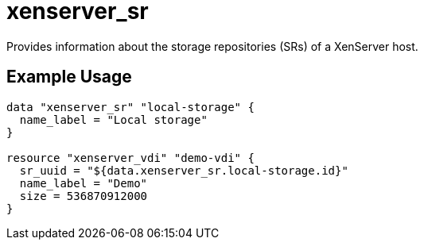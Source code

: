 = xenserver_sr

Provides information about the storage repositories (SRs) of a XenServer host.

== Example Usage

```hcl
data "xenserver_sr" "local-storage" {
  name_label = "Local storage"
}

resource "xenserver_vdi" "demo-vdi" {
  sr_uuid = "${data.xenserver_sr.local-storage.id}"
  name_label = "Demo"
  size = 536870912000
}
```
